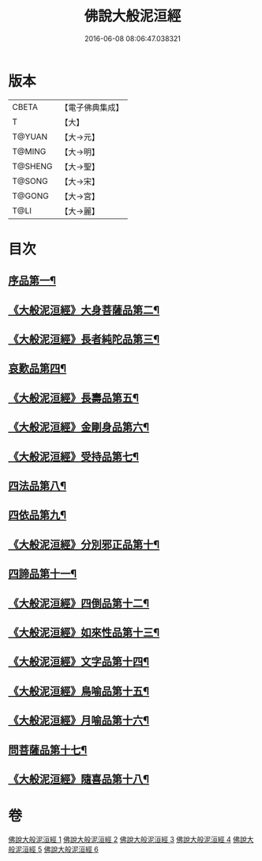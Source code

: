 #+TITLE: 佛說大般泥洹經 
#+DATE: 2016-06-08 08:06:47.038321

* 版本
 |     CBETA|【電子佛典集成】|
 |         T|【大】     |
 |    T@YUAN|【大→元】   |
 |    T@MING|【大→明】   |
 |   T@SHENG|【大→聖】   |
 |    T@SONG|【大→宋】   |
 |    T@GONG|【大→宮】   |
 |      T@LI|【大→麗】   |

* 目次
** [[file:KR6g0022_001.txt::001-0853a6][序品第一¶]]
** [[file:KR6g0022_001.txt::001-0856c8][《大般泥洹經》大身菩薩品第二¶]]
** [[file:KR6g0022_001.txt::001-0857c28][《大般泥洹經》長者純陀品第三¶]]
** [[file:KR6g0022_002.txt::002-0861a9][哀歎品第四¶]]
** [[file:KR6g0022_002.txt::002-0863b21][《大般泥洹經》長壽品第五¶]]
** [[file:KR6g0022_002.txt::002-0866a16][《大般泥洹經》金剛身品第六¶]]
** [[file:KR6g0022_002.txt::002-0867c13][《大般泥洹經》受持品第七¶]]
** [[file:KR6g0022_003.txt::003-0868a24][四法品第八¶]]
** [[file:KR6g0022_004.txt::004-0875c28][四依品第九¶]]
** [[file:KR6g0022_004.txt::004-0880a20][《大般泥洹經》分別邪正品第十¶]]
** [[file:KR6g0022_005.txt::005-0882c15][四諦品第十一¶]]
** [[file:KR6g0022_005.txt::005-0883a24][《大般泥洹經》四倒品第十二¶]]
** [[file:KR6g0022_005.txt::005-0883b14][《大般泥洹經》如來性品第十三¶]]
** [[file:KR6g0022_005.txt::005-0887c18][《大般泥洹經》文字品第十四¶]]
** [[file:KR6g0022_005.txt::005-0889a16][《大般泥洹經》鳥喻品第十五¶]]
** [[file:KR6g0022_005.txt::005-0890a29][《大般泥洹經》月喻品第十六¶]]
** [[file:KR6g0022_006.txt::006-0891b22][問菩薩品第十七¶]]
** [[file:KR6g0022_006.txt::006-0896a6][《大般泥洹經》隨喜品第十八¶]]

* 卷
[[file:KR6g0022_001.txt][佛說大般泥洹經 1]]
[[file:KR6g0022_002.txt][佛說大般泥洹經 2]]
[[file:KR6g0022_003.txt][佛說大般泥洹經 3]]
[[file:KR6g0022_004.txt][佛說大般泥洹經 4]]
[[file:KR6g0022_005.txt][佛說大般泥洹經 5]]
[[file:KR6g0022_006.txt][佛說大般泥洹經 6]]

